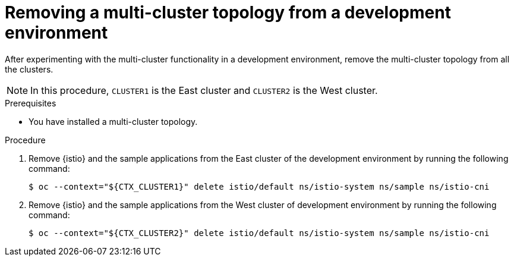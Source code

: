 // This procedure is used in the following assembly:
// * install/ossm-multi-cluster-topologies.adoc

:_mod-docs-content-type: PROCEDURE
[id="ossm-removing-multi-cluster-installation-from-development-environment_{context}"]
= Removing a multi-cluster topology from a development environment

After experimenting with the multi-cluster functionality in a development environment, remove the multi-cluster topology from all the clusters. 

[NOTE]
====
In this procedure, `CLUSTER1` is the East cluster and `CLUSTER2` is the West cluster. 
====

.Prerequisites

* You have installed a multi-cluster topology. 

.Procedure

. Remove {istio} and the sample applications from the East cluster of the development environment by running the following command:
+
[source,terminal]
----
$ oc --context="${CTX_CLUSTER1}" delete istio/default ns/istio-system ns/sample ns/istio-cni
----

. Remove {istio} and the sample applications from the West cluster of development environment by running the following command:
+
[source,terminal]
----
$ oc --context="${CTX_CLUSTER2}" delete istio/default ns/istio-system ns/sample ns/istio-cni
----